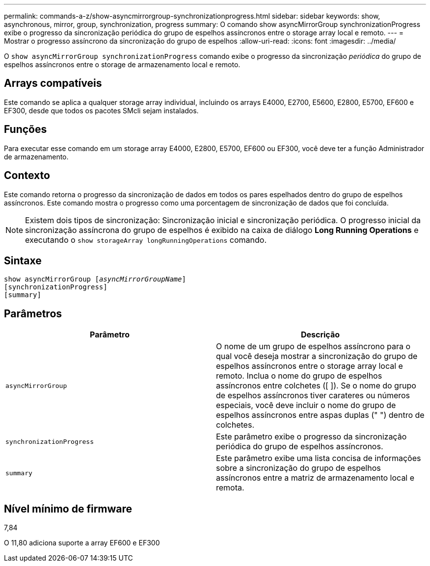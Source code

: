 ---
permalink: commands-a-z/show-asyncmirrorgroup-synchronizationprogress.html 
sidebar: sidebar 
keywords: show, asynchronous, mirror, group, synchronization, progress 
summary: O comando show asyncMirrorGroup synchronizationProgress exibe o progresso da sincronização periódica do grupo de espelhos assíncronos entre o storage array local e remoto. 
---
= Mostrar o progresso assíncrono da sincronização do grupo de espelhos
:allow-uri-read: 
:icons: font
:imagesdir: ../media/


[role="lead"]
O `show asyncMirrorGroup synchronizationProgress` comando exibe o progresso da sincronização _periódica_ do grupo de espelhos assíncronos entre o storage de armazenamento local e remoto.



== Arrays compatíveis

Este comando se aplica a qualquer storage array individual, incluindo os arrays E4000, E2700, E5600, E2800, E5700, EF600 e EF300, desde que todos os pacotes SMcli sejam instalados.



== Funções

Para executar esse comando em um storage array E4000, E2800, E5700, EF600 ou EF300, você deve ter a função Administrador de armazenamento.



== Contexto

Este comando retorna o progresso da sincronização de dados em todos os pares espelhados dentro do grupo de espelhos assíncronos. Este comando mostra o progresso como uma porcentagem de sincronização de dados que foi concluída.

[NOTE]
====
Existem dois tipos de sincronização: Sincronização inicial e sincronização periódica. O progresso inicial da sincronização assíncrona do grupo de espelhos é exibido na caixa de diálogo *Long Running Operations* e executando o `show storageArray longRunningOperations` comando.

====


== Sintaxe

[source, cli, subs="+macros"]
----
show asyncMirrorGroup pass:quotes[[_asyncMirrorGroupName_]]
[synchronizationProgress]
[summary]
----


== Parâmetros

[cols="2*"]
|===
| Parâmetro | Descrição 


 a| 
`asyncMirrorGroup`
 a| 
O nome de um grupo de espelhos assíncrono para o qual você deseja mostrar a sincronização do grupo de espelhos assíncronos entre o storage array local e remoto. Inclua o nome do grupo de espelhos assíncronos entre colchetes ([ ]). Se o nome do grupo de espelhos assíncronos tiver carateres ou números especiais, você deve incluir o nome do grupo de espelhos assíncronos entre aspas duplas (" ") dentro de colchetes.



 a| 
`synchronizationProgress`
 a| 
Este parâmetro exibe o progresso da sincronização periódica do grupo de espelhos assíncronos.



 a| 
`summary`
 a| 
Este parâmetro exibe uma lista concisa de informações sobre a sincronização do grupo de espelhos assíncronos entre a matriz de armazenamento local e remota.

|===


== Nível mínimo de firmware

7,84

O 11,80 adiciona suporte a array EF600 e EF300
